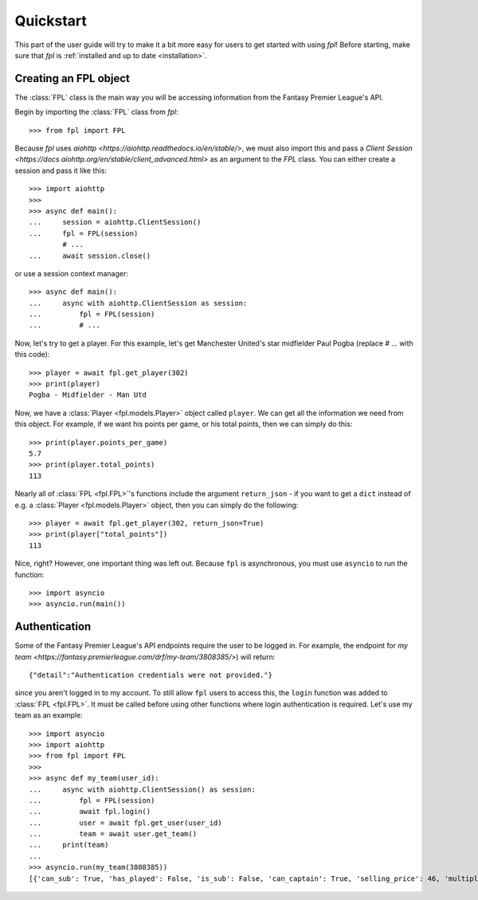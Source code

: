 Quickstart
==========

This part of the user guide will try to make it a bit more easy for
users to get started with using `fpl`! Before starting, make sure that
`fpl` is :ref:`installed and up to date <installation>`.

Creating an FPL object
----------------------

The :class:`FPL` class is the main way you will be accessing information
from the Fantasy Premier League's API.

Begin by importing the :class:`FPL` class from `fpl`::

    >>> from fpl import FPL

Because `fpl` uses `aiohttp <https://aiohttp.readthedocs.io/en/stable/>`,
we must also import this and pass a `Client Session <https://docs.aiohttp.org/en/stable/client_advanced.html>`
as an argument to the `FPL` class. You can either create a session and pass it like this::

    >>> import aiohttp
    >>>
    >>> async def main():
    ...     session = aiohttp.ClientSession()
    ...     fpl = FPL(session)
            # ...
    ...     await session.close()

or use a session context manager::

    >>> async def main():
    ...     async with aiohttp.ClientSession as session:
    ...         fpl = FPL(session)
    ...         # ...

Now, let's try to get a player. For this example, let's get Manchester United's
star midfielder Paul Pogba (replace `# ...` with this code)::

    >>> player = await fpl.get_player(302)
    >>> print(player)
    Pogba - Midfielder - Man Utd

Now, we have a :class:`Player <fpl.models.Player>` object called ``player``. We can
get all the information we need from this object. For example, if we want his
points per game, or his total points, then we can simply do this::

    >>> print(player.points_per_game)
    5.7
    >>> print(player.total_points)
    113

Nearly all of :class:`FPL <fpl.FPL>`'s functions include the argument ``return_json`` -
if you want to get a ``dict`` instead of e.g. a :class:`Player <fpl.models.Player>` object,
then you can simply do the following::

    >>> player = await fpl.get_player(302, return_json=True)
    >>> print(player["total_points"])
    113

Nice, right? However, one important thing was left out. Because ``fpl`` is
asynchronous, you must use ``asyncio`` to run the function::

    >>> import asyncio
    >>> asyncio.run(main())


Authentication
--------------

Some of the Fantasy Premier League's API endpoints require the user to be logged in.
For example, the endpoint for `my team <https://fantasy.premierleague.com/drf/my-team/3808385/>`)
will return::

    {"detail":"Authentication credentials were not provided."}

since you aren't logged in to my account. To still allow ``fpl`` users to access this,
the ``login`` function was added to :class:`FPL <fpl.FPL>`. It must be called
before using other functions where login authentication is required. Let's use my team
as an example::

    >>> import asyncio
    >>> import aiohttp
    >>> from fpl import FPL
    >>>
    >>> async def my_team(user_id):
    ...     async with aiohttp.ClientSession() as session:
    ...         fpl = FPL(session)
    ...         await fpl.login()
    ...         user = await fpl.get_user(user_id)
    ...         team = await user.get_team()
    ...     print(team)
    ...
    >>> asyncio.run(my_team(3808385))
    [{'can_sub': True, 'has_played': False, 'is_sub': False, 'can_captain': True, 'selling_price': 46, 'multiplier': 1, 'is_captain': False, 'is_vice_captain': False, 'position': 1, 'element': 400}, ..., {'can_sub': True, 'has_played': False, 'is_sub': True, 'can_captain': True, 'selling_price': 44, 'multiplier': 1, 'is_captain': False, 'is_vice_captain': False, 'position': 15, 'element': 201}]
